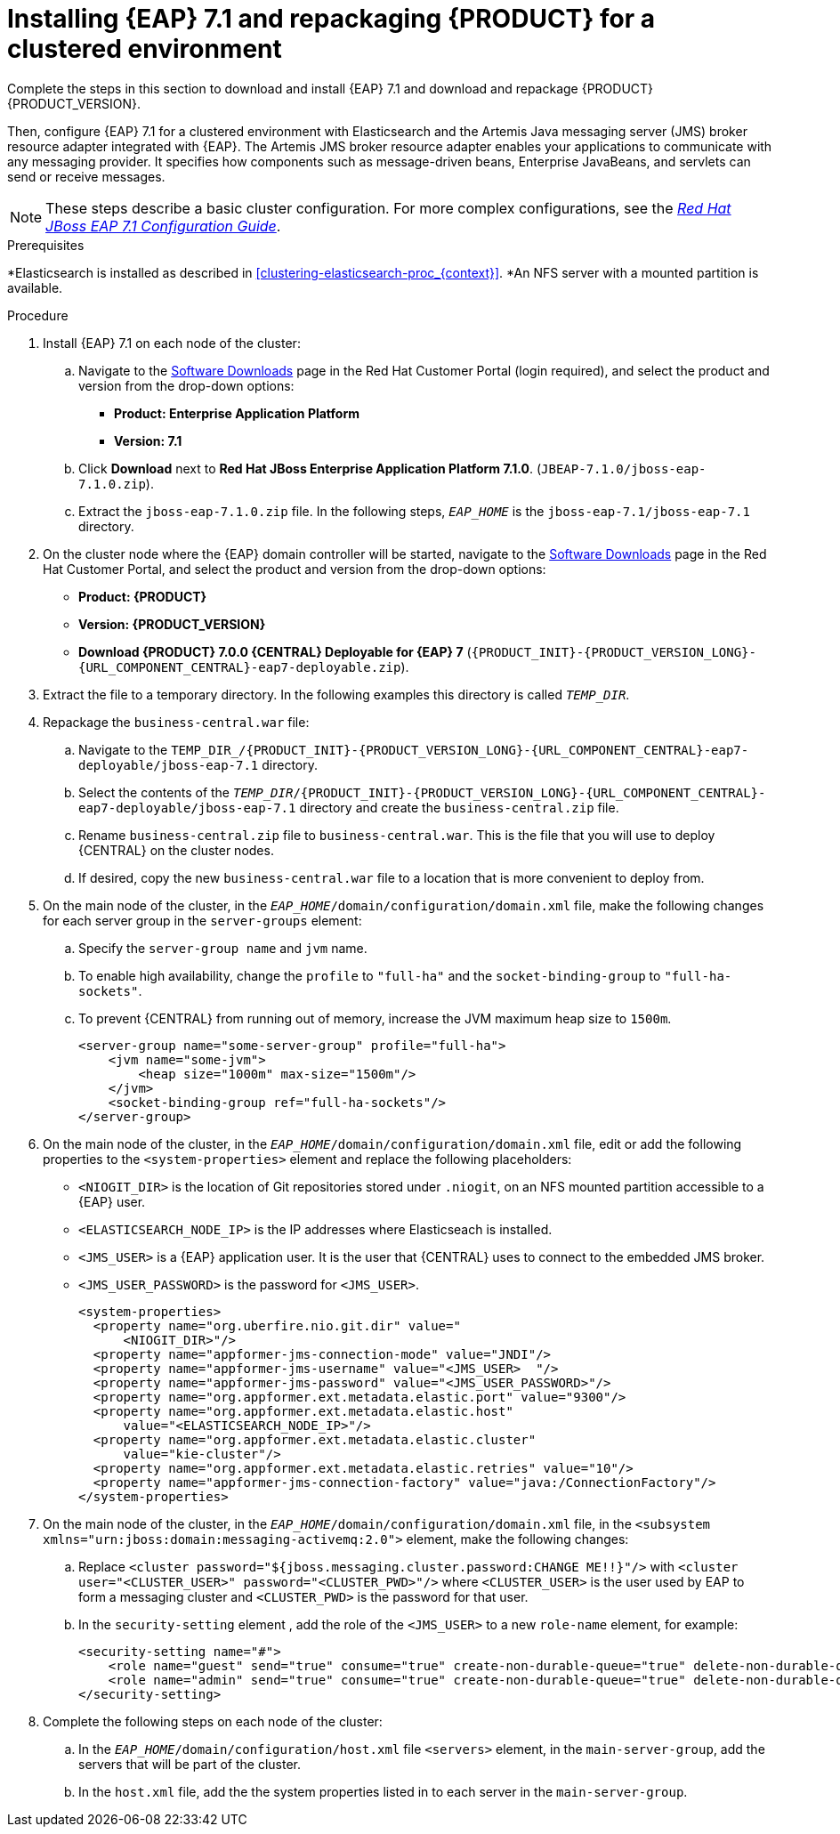 [id='clustering-create-dev-proc']
= Installing {EAP} 7.1 and repackaging {PRODUCT} for a clustered environment

Complete the steps in this section to download and install {EAP} 7.1 and download and repackage {PRODUCT} {PRODUCT_VERSION}. 

Then, configure {EAP} 7.1 for a clustered environment with Elasticsearch and the Artemis Java messaging server (JMS) broker resource adapter integrated with {EAP}. The Artemis JMS broker resource adapter enables your applications to communicate with any messaging provider. It specifies how components such as message-driven beans, Enterprise JavaBeans, and servlets can send or receive messages.

[NOTE] 
====
These steps describe a basic cluster configuration. For more complex configurations, see the https://access.redhat.com/documentation/en-us/red_hat_jboss_enterprise_application_platform/7.0/html/configuration_guide[_Red Hat JBoss EAP 7.1 Configuration Guide_].
====
.Prerequisites
*Elasticsearch is installed as described in <<clustering-elasticsearch-proc_{context}>>.
*An NFS server with a mounted partition is available.

.Procedure
. Install {EAP} 7.1 on each node of the cluster:
.. Navigate to the https://access.redhat.com/jbossnetwork/restricted/listSoftware.html[Software Downloads] page in the Red Hat Customer Portal (login required), and select the product and version from the drop-down options:
* *Product: Enterprise Application Platform*
* *Version: 7.1*
.. Click *Download* next to *Red Hat JBoss Enterprise Application Platform 7.1.0*. (`JBEAP-7.1.0/jboss-eap-7.1.0.zip`).
.. Extract the `jboss-eap-7.1.0.zip` file. In the following steps, `_EAP_HOME_` is the `jboss-eap-7.1/jboss-eap-7.1` directory.
. On the cluster node where the {EAP} domain controller will be started, navigate to the https://access.redhat.com/jbossnetwork/restricted/listSoftware.html[Software Downloads] page in the Red Hat Customer Portal, and select the product and version from the drop-down options:
* *Product: {PRODUCT}*
* *Version: {PRODUCT_VERSION}*
* *Download  {PRODUCT} 7.0.0 {CENTRAL} Deployable for {EAP} 7* (`{PRODUCT_INIT}-{PRODUCT_VERSION_LONG}-{URL_COMPONENT_CENTRAL}-eap7-deployable.zip`).
. Extract the 
ifdef::DM[]
`{PRODUCT_INIT}-{PRODUCT_VERSION_LONG}.GA-{URL_COMPONENT_CENTRAL}-eap7-deployable.zip`
endif::[]  
ifdef::PAM[]
`{PRODUCT_INIT}-{PRODUCT_VERSION_LONG}-{URL_COMPONENT_CENTRAL}-eap7-deployable.zip`
endif::[] 
file to a temporary directory. In the following examples this directory is called `__TEMP_DIR__`.

. Repackage the `business-central.war` file:
.. Navigate to the `TEMP_DIR_/{PRODUCT_INIT}-{PRODUCT_VERSION_LONG}-{URL_COMPONENT_CENTRAL}-eap7-deployable/jboss-eap-7.1` directory.
.. Select the contents of the  `_TEMP_DIR_/{PRODUCT_INIT}-{PRODUCT_VERSION_LONG}-{URL_COMPONENT_CENTRAL}-eap7-deployable/jboss-eap-7.1` directory and create the `business-central.zip` file.
..  Rename `business-central.zip` file to `business-central.war`. This is the file that you will use to deploy {CENTRAL} on the cluster nodes.
.. If desired, copy the new `business-central.war` file to a location that is more convenient to deploy from.

. On the main node of the cluster, in the `_EAP_HOME_/domain/configuration/domain.xml` file, make the following changes for each server group in the `server-groups` element:

.. Specify the `server-group name` and `jvm` name.
.. To enable high availability, change the `profile` to `"full-ha"` and the `socket-binding-group` to `"full-ha-sockets"`.
.. To prevent {CENTRAL} from running out of memory, increase the JVM maximum heap size to `1500m`.
+
[source]
----
<server-group name="some-server-group" profile="full-ha">
    <jvm name="some-jvm">
        <heap size="1000m" max-size="1500m"/>
    </jvm>
    <socket-binding-group ref="full-ha-sockets"/>
</server-group>
----
. On the main node of the cluster, in the `_EAP_HOME_/domain/configuration/domain.xml` file, edit or add the following properties to the `<system-properties>` element and replace the following placeholders:
* `<NIOGIT_DIR>` is the location of Git repositories stored under `.niogit`, on an NFS mounted partition accessible to a {EAP} user.
* `<ELASTICSEARCH_NODE_IP>` is the IP addresses where Elasticseach is installed.
* `<JMS_USER>` is a {EAP} application user. It is the user that {CENTRAL} uses to connect to the  embedded JMS broker. 
* `<JMS_USER_PASSWORD>` is the password for `<JMS_USER>`.
+
[source,xml]
----
<system-properties>
  <property name="org.uberfire.nio.git.dir" value="
      <NIOGIT_DIR>"/> 
  <property name="appformer-jms-connection-mode" value="JNDI"/>
  <property name="appformer-jms-username" value="<JMS_USER>  "/>
  <property name="appformer-jms-password" value="<JMS_USER_PASSWORD>"/>
  <property name="org.appformer.ext.metadata.elastic.port" value="9300"/>
  <property name="org.appformer.ext.metadata.elastic.host" 
      value="<ELASTICSEARCH_NODE_IP>"/>
  <property name="org.appformer.ext.metadata.elastic.cluster" 
      value="kie-cluster"/>
  <property name="org.appformer.ext.metadata.elastic.retries" value="10"/>
  <property name="appformer-jms-connection-factory" value="java:/ConnectionFactory"/> 
</system-properties>
----
.  On the main node of the cluster, in the `_EAP_HOME_/domain/configuration/domain.xml` file, in the `<subsystem xmlns="urn:jboss:domain:messaging-activemq:2.0">` element, make the following changes:
.. Replace `<cluster password="${jboss.messaging.cluster.password:CHANGE ME!!}"/>` with `<cluster user="<CLUSTER_USER>" password="<CLUSTER_PWD>"/>` where `<CLUSTER_USER>` is the user used by EAP to form a messaging cluster and `<CLUSTER_PWD>` is the password for that user.
.. In the `security-setting` element , add the role of the `<JMS_USER>` to a new `role-name` element, for example:
+
[source]
----
<security-setting name="#">
    <role name="guest" send="true" consume="true" create-non-durable-queue="true" delete-non-durable-queue="true"/>
    <role name="admin" send="true" consume="true" create-non-durable-queue="true" delete-non-durable-queue="true"/>
</security-setting>
----
. Complete the following steps on each node of the cluster:
.. In the `_EAP_HOME_/domain/configuration/host.xml` file `<servers>` element, in the `main-server-group`, add the servers that will be part of the cluster.
.. In the `host.xml` file, add the the system properties listed in
ifdef::PAM[]
<<_cluster_properties_pam>>
endif::PAM[]
ifdef::DM[]
<<_cluster_properties_BRMS>>
endif::DM[]
to each server in the `main-server-group`.
+
ifdef::PAM[]
[id='_cluster_properties_pam']
.Cluster node properties
[cols="1,1,2", frame="all", options="header"]
|===
|Property Name
|Value
|Description

|`jboss.node.name`
|_node name_
|Node name unique within the cluster (optional).

|`org.uberfire.nio.git.daemon.host`
|_node name_
|The name of the daemon host machine in a physical cluster.

|`org.uberfire.nio.git.daemon.port`
|_port number_
|Port used by the VFS repo to accept client connections. The port must be unique for each cluster member.

|`org.uberfire.nio.git.ssh.host`
|_SSH host node name_
|The name of the SSH host machine in a physical cluster.

|`org.uberfire.nio.git.ssh.port`
|_port number_
|The unique port number for ssh access to the GIT repo for a cluster running on physical machines.

|`org.uberfire.nio.git.ssh.hostport` and `org.uberfire.nio.git.daemon.hostport`
|_SSH host port_ and _daemon host port_
|In a virtualized environment, the outside port to be used.

|`org.appformer.ext.metadata.elastic.cluster`
|_Elasticsearch cluster name_
|The name of the Elasticsearch cluster

|`org.appformer.ext.metadata.elastic.port`
|_Elasticsearch port number_
|The Elasticsearch port

|`org.appformer.ext.metadata.elastic.host`
|_Elasticsearch node IP address_
|The IP address of the Elasticsearch node

|`org.appformer.ext.metadata.elastic.retries`
|10
|The number of times Elasticsearch retries... COMMENT retries what?
|===
endif::PAM[]
ifdef::DM[]
+
[id='_cluster_properties_BRMS']
.Cluster Node Properties
[cols="1,1,2", frame="all", options="header"]
|===
|Property Name
|Value
|Description

|jboss.node.name
|nodeOne
|Node name unique within the cluster.

|org.uberfire.nio.git.daemon.port
|9418
|Port used by the VFS repo to accept client connections. The port must be unique for each cluster member.

|org.uberfire.nio.git.ssh.port
|8003
|The unique port number for ssh access to the Git repo for a cluster running on physical machines.

|org.uberfire.nio.git.daemon.host
|nodeOne
|The name of the daemon host machine in a physical cluster.

|org.uberfire.nio.git.ssh.host
|nodeOne
|The name of the SSH host machine in a physical cluster.
|===
endif::DM[]
+
ifdef::PAM[]
The following examples demonstrate how to configure a three node cluster in the `host.xml` file:
+
.Cluster nodeOne Configuration 
====
[source,xml]
----
<system-properties>
 <property name="jboss.node.name" value="nodeOne"/>
 <property name="org.uberfire.nio.git.daemon.host" value="nodeOne"/>
 <property name="org.uberfire.nio.git.daemon.port" value="9418" boot-time="false"/>
 <property name="org.uberfire.nio.git.daemon.hostport" value="9418"
           boot-time="false"/>
 <property name="org.uberfire.nio.git.ssh.port" value="8003" boot-time="false"/>
 <property name="org.uberfire.nio.git.ssh.hostport" value="8003" boot-time="false"/>
 <property name="org.uberfire.nio.git.ssh.host" value="nodeOne"/>
 <property name="org.uberfire.nio.git.ssh.cert.dir" value="/tmp/jbpm/nodeone"
           boot-time="false"/>
</system-properties>
----
====
endif::PAM[]
+
ifdef::PAM[]

.Cluster nodeTwo Configuration
====
[source,xml]
----
<system-properties>
 <property name="jboss.node.name" value="nodeTwo"/>
 <property name="org.uberfire.nio.git.daemon.host" value="nodeTwo" />
 <property name="org.uberfire.nio.git.daemon.port" value="9419" boot-time="false"/>
 <property name="org.uberfire.nio.git.daemon.hostport" value="9419"
           boot-time="false"/>
 <property name="org.uberfire.nio.git.ssh.port" value="8004" boot-time="false"/>
 <property name="org.uberfire.nio.git.ssh.hostport" value="8004" boot-time="false"/>
 <property name="org.uberfire.nio.git.ssh.host" value="nodeTwo" />
 <property name="org.uberfire.nio.git.ssh.cert.dir" value="/tmp/jbpm/nodetwo"
           boot-time="false"/>
</system-properties>
----
====
endif::PAM[]
+
ifdef::PAM[]

.Cluster nodeThree Configuration
====
[source,xml]
----
<system-properties>
 <property name="jboss.node.name" value="nodeThree"/>
 <property name="org.uberfire.nio.git.daemon.host" value="nodeThree" />
 <property name="org.uberfire.nio.git.daemon.port" value="9420" boot-time="false"/>
 <property name="org.uberfire.nio.git.daemon.hostport" value="9420"
           boot-time="false"/>
 <property name="org.uberfire.nio.git.ssh.port" value="8005" boot-time="false"/>
 <property name="org.uberfire.nio.git.ssh.hostport" value="8005" boot-time="false"/>
 <property name="org.uberfire.nio.git.ssh.host" value="nodeThree" />

 <property name="org.uberfire.nio.git.ssh.cert.dir" value="/tmp/jbpm/nodethree"
           boot-time="false"/>
</system-properties>
----
====
endif::PAM[]
ifdef::DM[]

.Cluster nodeOne Configuration
====
[source,xml]
----
<system-properties>
 <property name="jboss.node.name" value="nodeOne" boot-time="false"/>
 <property name="org.uberfire.nio.git.daemon.port" value="9418" boot-time="false"/>
 <property name="org.uberfire.nio.git.ssh.cert.dir" value="/tmp/jbpm/nodeone"
           boot-time="false"/>
 <property name="org.uberfire.nio.git.ssh.port" value="8003" boot-time="false"/>
 <property name="org.uberfire.nio.git.daemon.host" value="nodeOne" />
 <property name="org.uberfire.nio.git.ssh.host" value="nodeOne" />
 <property name="org.uberfire.nio.git.ssh.hostport" value="8003" boot-time="false"/>
 <property name="org.uberfire.nio.git.daemon.hostport" value="9418"
           boot-time="false"/>
</system-properties>
----
====
endif::DM[]
+
ifdef::DM[]

.Cluster nodeTwo Configuration
====
[source,xml]
----
<system-properties>
 <property name="jboss.node.name" value="nodeTwo" boot-time="false"/>
 <property name="org.uberfire.nio.git.daemon.port" value="9418" boot-time="false"/>
           boot-time="false"/>
 <property name="org.uberfire.nio.git.ssh.cert.dir" value="/tmp/jbpm/nodetwo"
           boot-time="false"/>
 <property name="org.uberfire.nio.git.ssh.port" value="8003" boot-time="false"/>
 <property name="org.uberfire.nio.git.daemon.host" value="nodeTwo" />
 <property name="org.uberfire.nio.git.ssh.host" value="nodeTwo" />
 <property name="org.uberfire.nio.git.ssh.hostport" value="8003" boot-time="false"/>
 <property name="org.uberfire.nio.git.daemon.hostport" value="9418"
           boot-time="false"/>
</system-properties>
----
====
endif::DM[]
+
ifdef::DM[]

.Cluster nodeThree Configuration
====
[source,xml]
----
<system-properties>
 <property name="jboss.node.name" value="nodeThree" boot-time="false"/>
 <property 
 <property name="org.uberfire.nio.git.daemon.port" value="9418" boot-time="false"/>
           boot-time="false"/>
 <property name="org.uberfire.nio.git.ssh.cert.dir" value="/tmp/jbpm/nodethree"
           boot-time="false"/>
 <property name="org.uberfire.nio.git.ssh.port" value="8003" boot-time="false"/>
 <property name="org.uberfire.nio.git.daemon.host" value="nodeThree" />
 <property name="org.uberfire.nio.git.ssh.host" value="nodeThree" />
 <property name="org.uberfire.nio.git.ssh.hostport" value="8003" boot-time="false"/>
 <property name="org.uberfire.nio.git.daemon.hostport" value="9418"
           boot-time="false"/>
</system-properties>
----
====
endif::DM[]

